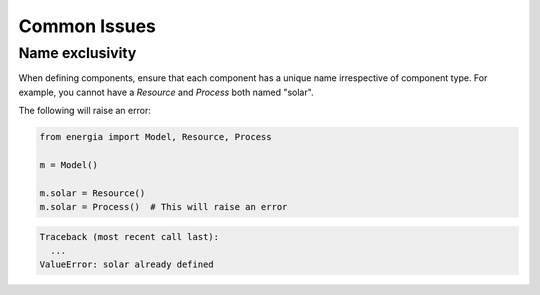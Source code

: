 .. _common_issues:

Common Issues
=================


Name exclusivity
-----------------

When defining components, ensure that each component has a unique name irrespective of component type. 
For example, you cannot have a `Resource` and `Process` both named "solar". 

The following will raise an error:

.. code-block:: python

    from energia import Model, Resource, Process

    m = Model()

    m.solar = Resource()
    m.solar = Process()  # This will raise an error


.. code-block:: console

    Traceback (most recent call last):
      ...
    ValueError: solar already defined

    